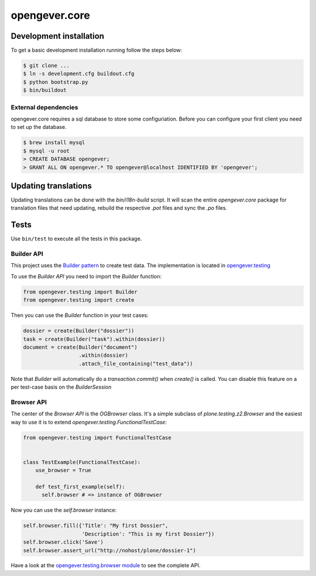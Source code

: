 opengever.core
==============

Development installation
------------------------

To get a basic development installation running follow the steps below:

.. code::

    $ git clone ...
    $ ln -s development.cfg buildout.cfg
    $ python bootstrap.py
    $ bin/buildout

External dependencies
~~~~~~~~~~~~~~~~~~~~~

opengever.core requires a sql database to store some configuriation. Before you can configure your first client you need to set up the database.

.. code::

    $ brew install mysql
    $ mysql -u root
    > CREATE DATABASE opengever;
    > GRANT ALL ON opengever.* TO opengever@localhost IDENTIFIED BY 'opengever';

Updating translations
---------------------

Updating translations can be done with the `bin/i18n-build` script.
It will scan the entire `opengever.core` package for translation files that
need updating, rebuild the respective `.pot` files and sync the `.po` files.

Tests
-----

Use ``bin/test`` to execute all the tests in this package.

Builder API
~~~~~~~~~~~

This project uses the `Builder pattern <http://en.wikipedia.org/wiki/Builder_pattern>`_ to create test data.
The implementation is located in `opengever.testing <https://github.com/4teamwork/opengever.core/blob/master/opengever/testing/builders.py>`_

To use the `Builder API` you need to import the `Builder` function:

.. code:: python

     from opengever.testing import Builder
     from opengever.testing import create


Then you can use the `Builder` function in your test cases:

.. code:: python

     dossier = create(Builder("dossier"))
     task = create(Builder("task").within(dossier))
     document = create(Builder("document")
                       .within(dossier)
                       .attach_file_containing("test_data"))

Note that `Builder` will automatically do a `transaction.commit()` when `create()` is called.
You can disable this feature on a per test-case basis on the `BuilderSession`

Browser API
~~~~~~~~~~~

The center of the `Browser API` is the `OGBrowser` class. It's a
simple subclass of `plone.testing.z2.Browser` and the easiest way to
use it is to extend `opengever.testing.FunctionalTestCase`:

.. code:: python

    from opengever.testing import FunctionalTestCase


    class TestExample(FunctionalTestCase):
        use_browser = True

        def test_first_example(self):
          self.browser # => instance of OGBrowser

Now you can use the `self.browser` instance:

.. code:: python

    self.browser.fill({'Title': "My first Dossier",
                       'Description': "This is my first Dossier"})
    self.browser.click('Save')
    self.browser.assert_url("http://nohost/plone/dossier-1")

Have a look at the `opengever.testing.browser module
<https://github.com/4teamwork/opengever.core/blob/master/opengever/testing/browser.py>`_
to see the complete API.
